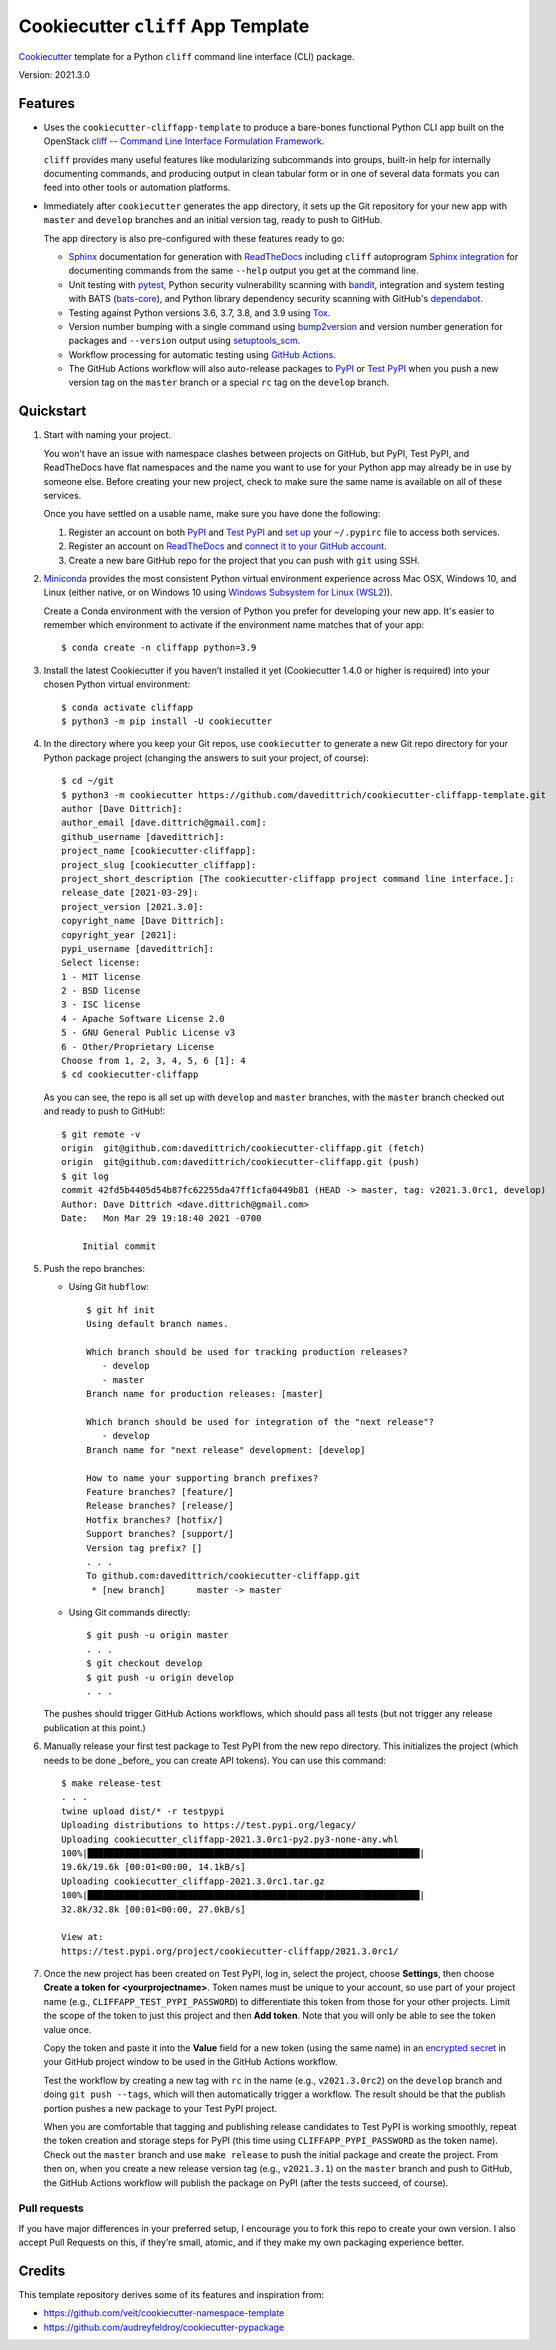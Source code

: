 ===================================
Cookiecutter ``cliff`` App Template
===================================

|Versions| |Contributors| |License| |Docs|

.. |Versions| image:: https://img.shields.io/pypi/pyversions/cookiecutter-cliffapp-template.svg
   :target: https://pypi.org/project/cookiecutter-cliffapp-template
.. |Contributors| image:: https://img.shields.io/github/contributors/davedittrich/cookiecutter-cliffapp-template.svg
   :target: https://github.com/davedittrich/cookiecutter-cliffapp-template/graphs/contributors
.. |License| image:: https://img.shields.io/github/license/davedittrich/cookiecutter-cliffapp-template.svg
   :target: https://github.com/davedittrich//cookiecutter-cliffapp-template/blob/master/LICENSE
.. |Docs| image:: https://readthedocs.org/projects/cookiecutter-cliffapp-template/badge/?version=latest
   :target: https://cookiecutter-cliffapp-template.readthedocs.io


`Cookiecutter <https://github.com/cookiecutter/cookiecutter>`_ template for a
Python ``cliff`` command line interface (CLI) package.

Version: 2021.3.0

Features
--------

* Uses the ``cookiecutter-cliffapp-template`` to produce a bare-bones functional
  Python CLI app built on the OpenStack
  `cliff -- Command Line Interface Formulation Framework <https://github.com/openstack/cliff>`_.

  ``cliff`` provides many useful features like modularizing subcommands into
  groups, built-in help for internally documenting commands, and producing
  output in clean tabular form or in one of several data formats you can
  feed into other tools or automation platforms.

* Immediately after ``cookiecutter`` generates the app directory, it sets up the Git
  repository for your new app with ``master`` and ``develop`` branches and an initial
  version tag, ready to push to GitHub.

  The app directory is also pre-configured with these features ready to go:

  * `Sphinx <http://www.sphinx-doc.org/>`_ documentation for generation with
    `ReadTheDocs <https://readthedocs.com>`_ including ``cliff`` autoprogram
    `Sphinx integration <https://docs.openstack.org/cliff/latest/user/sphinxext.html>`_
    for documenting commands from the same ``--help`` output you get at the
    command line.

  * Unit testing with `pytest <https://docs.pytest.org/en/stable/>`_, Python security
    vulnerability scanning with `bandit <https://bandit.readthedocs.io>`_, integration and
    system testing with BATS (`bats-core <https://bats-core.readthedocs.io>`_),
    and Python library dependency security scanning with GitHub's
    `dependabot <https://docs.github.com/en/code-security/supply-chain-security/configuring-dependabot-security-updates>`_.

  * Testing against Python versions 3.6, 3.7, 3.8, and 3.9 using `Tox <https://tox.readthedocs.io/>`_.

  * Version number bumping with a single command using `bump2version <https://github.com/c4urself/bump2version>`_
    and version number generation for packages and ``--version`` output using `setuptools_scm <https://pypi.org/project/setuptools-scm/>`_.

  * Workflow processing for automatic testing using
    `GitHub Actions <https://docs.github.com/en/actions/learn-github-actions/introduction-to-github-actions>`_.

  * The GitHub Actions workflow will also auto-release packages to `PyPI <https://pypi.org/>`_ or
    `Test PyPI <https://test.pypi.org>`_ when you push a new version tag on the ``master`` branch or
    a special ``rc`` tag on the ``develop`` branch.


Quickstart
----------

#. Start with naming your project.

   You won't have an issue with namespace clashes between projects on GitHub,
   but PyPI, Test PyPI, and ReadTheDocs have flat namespaces and the name you
   want to use for your Python app may already be in use by someone else. Before
   creating your new project, check to make sure the same name is available on all
   of these services.

   Once you have settled on a usable name, make sure you have done the following:

   #. Register an account on both `PyPI <https://pypi.org/account/register/>`_ and
      `Test PyPI <https://test.pypi.org/account/register/>`_ and
      `set up <https://packaging.python.org/specifications/pypirc/>`_  your
      ``~/.pypirc`` file to access both services.

   #. Register an account on ReadTheDocs_ and
      `connect it to your GitHub account <https://readthedocs.org/accounts/social/connections/>`_.

   #. Create a new bare GitHub repo for the project that you can push with ``git``
      using SSH.

#. `Miniconda <https://docs.conda.io/en/latest/miniconda.html>`_ provides the most
   consistent Python virtual environment experience across Mac OSX, Windows 10,
   and Linux (either native, or on Windows 10 using
   `Windows Subsystem for Linux (WSL2) <https://docs.microsoft.com/en-us/windows/wsl/about>`_).

   Create a Conda environment with the version of Python you prefer for
   developing your new app. It's easier to remember which environment to activate
   if the environment name matches that of your app::

   $ conda create -n cliffapp python=3.9

#. Install the latest Cookiecutter if you haven’t installed it yet (Cookiecutter 1.4.0
   or higher is required) into your chosen Python virtual environment::

    $ conda activate cliffapp
    $ python3 -m pip install -U cookiecutter

#. In the directory where you keep your Git repos, use ``cookiecutter`` to generate
   a new Git repo directory for your Python package project (changing the answers to
   suit your project, of course)::

    $ cd ~/git
    $ python3 -m cookiecutter https://github.com/davedittrich/cookiecutter-cliffapp-template.git
    author [Dave Dittrich]:
    author_email [dave.dittrich@gmail.com]:
    github_username [davedittrich]:
    project_name [cookiecutter-cliffapp]:
    project_slug [cookiecutter_cliffapp]:
    project_short_description [The cookiecutter-cliffapp project command line interface.]:
    release_date [2021-03-29]:
    project_version [2021.3.0]:
    copyright_name [Dave Dittrich]:
    copyright_year [2021]:
    pypi_username [davedittrich]:
    Select license:
    1 - MIT license
    2 - BSD license
    3 - ISC license
    4 - Apache Software License 2.0
    5 - GNU General Public License v3
    6 - Other/Proprietary License
    Choose from 1, 2, 3, 4, 5, 6 [1]: 4
    $ cd cookiecutter-cliffapp

   As you can see, the repo is all set up with ``develop`` and ``master``
   branches, with the ``master`` branch checked out and ready to push to
   GitHub!::

    $ git remote -v
    origin  git@github.com:davedittrich/cookiecutter-cliffapp.git (fetch)
    origin  git@github.com:davedittrich/cookiecutter-cliffapp.git (push)
    $ git log
    commit 42fd5b4405d54b87fc62255da47ff1cfa0449b81 (HEAD -> master, tag: v2021.3.0rc1, develop)
    Author: Dave Dittrich <dave.dittrich@gmail.com>
    Date:   Mon Mar 29 19:18:40 2021 -0700

        Initial commit


#. Push the repo branches:

   * Using Git ``hubflow``::

       $ git hf init
       Using default branch names.

       Which branch should be used for tracking production releases?
          - develop
          - master
       Branch name for production releases: [master]

       Which branch should be used for integration of the "next release"?
          - develop
       Branch name for "next release" development: [develop]

       How to name your supporting branch prefixes?
       Feature branches? [feature/]
       Release branches? [release/]
       Hotfix branches? [hotfix/]
       Support branches? [support/]
       Version tag prefix? []
       . . .
       To github.com:davedittrich/cookiecutter-cliffapp.git
        * [new branch]      master -> master

   * Using Git commands directly::

       $ git push -u origin master
       . . .
       $ git checkout develop
       $ git push -u origin develop
       . . .

   The pushes should trigger GitHub Actions workflows, which should pass all
   tests (but not trigger any release publication at this point.)

#. Manually release your first test package to Test PyPI from the new repo
   directory. This initializes the project (which needs to be done _before_
   you can create API tokens). You can use this command::

       $ make release-test
       . . .
       twine upload dist/* -r testpypi
       Uploading distributions to https://test.pypi.org/legacy/
       Uploading cookiecutter_cliffapp-2021.3.0rc1-py2.py3-none-any.whl
       100%|███████████████████████████████████████████████████████████████|
       19.6k/19.6k [00:01<00:00, 14.1kB/s]
       Uploading cookiecutter_cliffapp-2021.3.0rc1.tar.gz
       100%|███████████████████████████████████████████████████████████████|
       32.8k/32.8k [00:01<00:00, 27.0kB/s]

       View at:
       https://test.pypi.org/project/cookiecutter-cliffapp/2021.3.0rc1/


#. Once the new project has been created on Test PyPI, log in, select the project,
   choose **Settings**, then choose **Create a token for <yourprojectname>**. Token
   names must be unique to your account, so use part of your project name
   (e.g., ``CLIFFAPP_TEST_PYPI_PASSWORD``) to differentiate this token from those
   for your other projects. Limit the scope of the token to just this
   project and then **Add token**. Note that you will only be able to see
   the token value once.

   Copy the token and paste it into the **Value** field for a new token (using
   the same name) in an `encrypted secret
   <https://docs.github.com/en/actions/reference/encrypted-secrets>`_ in your
   GitHub project window to be used in the GitHub Actions workflow.

   Test the workflow by creating a new tag with ``rc`` in the name (e.g.,
   ``v2021.3.0rc2``) on the ``develop`` branch and doing ``git push --tags``,
   which will then automatically trigger a workflow. The result should be that
   the publish portion pushes a new package to your Test PyPI project.

   When you are comfortable that tagging and publishing release candidates to Test
   PyPI is working smoothly, repeat the token creation and storage steps for
   PyPI (this time using ``CLIFFAPP_PYPI_PASSWORD`` as the token name).  Check out the
   ``master`` branch and use ``make release`` to push the initial package and
   create the project.  From then on, when you create a new release version tag
   (e.g., ``v2021.3.1``) on the ``master`` branch and push to GitHub, the
   GitHub Actions workflow will publish the package on PyPI (after the tests
   succeed, of course).


Pull requests
~~~~~~~~~~~~~

If you have major differences in your preferred setup, I encourage you to fork this
repo to create your own version. I also accept Pull Requests on this, if they’re
small, atomic, and if they make my own packaging experience better.

Credits
-------

This template repository derives some of its features and inspiration from:

* https://github.com/veit/cookiecutter-namespace-template
* https://github.com/audreyfeldroy/cookiecutter-pypackage
